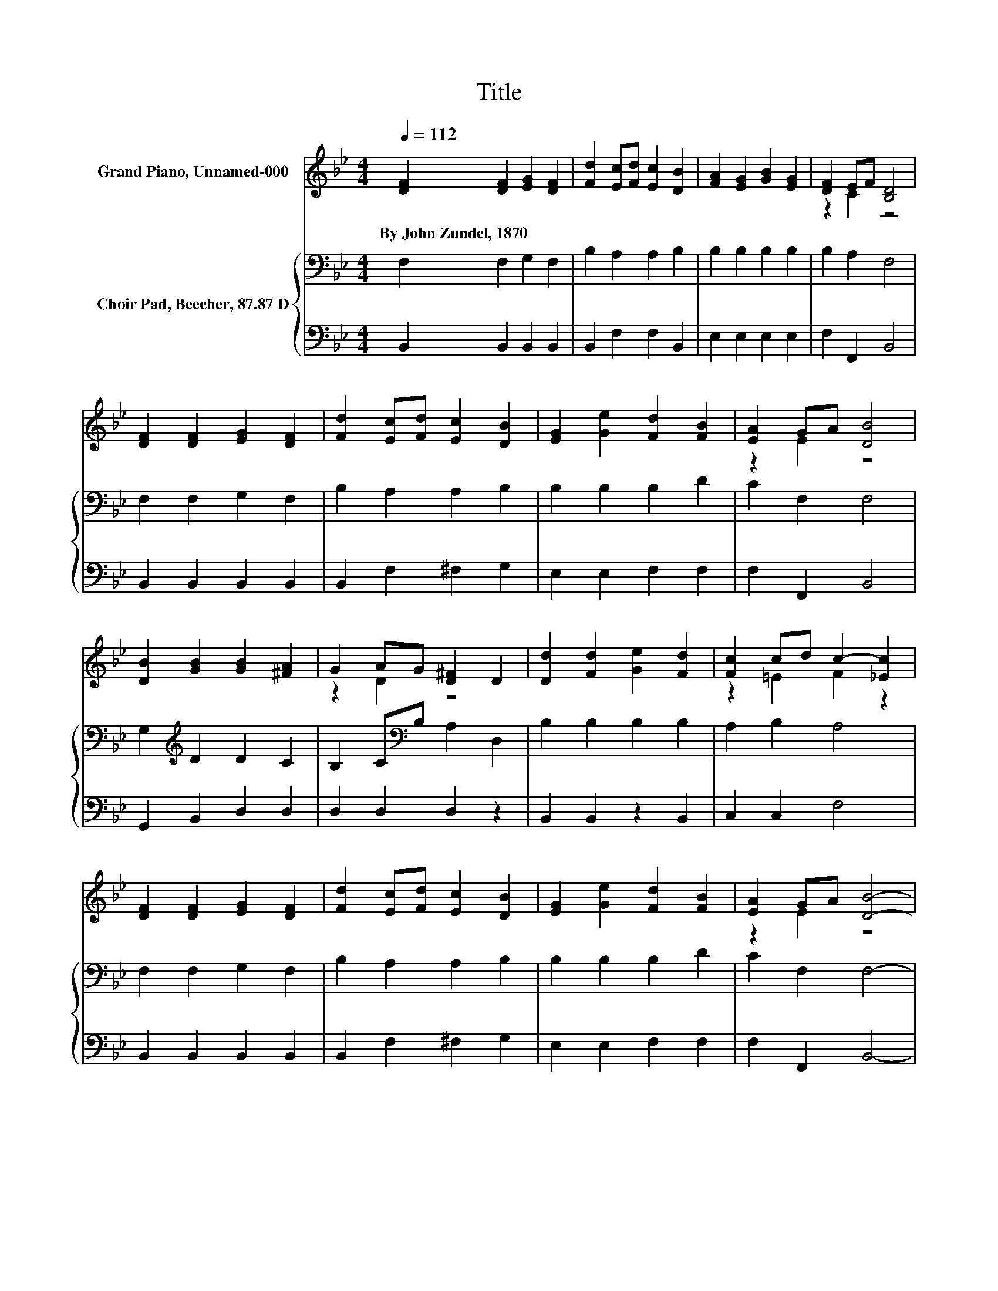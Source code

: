 X:1
T:Title
%%score ( 1 2 ) { 3 | 4 }
L:1/8
Q:1/4=112
M:4/4
K:Bb
V:1 treble nm="Grand Piano, Unnamed-000"
V:2 treble 
V:3 bass nm="Choir Pad, Beecher, 87.87 D"
V:4 bass 
V:1
 [DF]2 [DF]2 [EG]2 [DF]2 | [Fd]2 [Ec][Fd] [Ec]2 [DB]2 | [FA]2 [EG]2 [GB]2 [EG]2 | [DF]2 EF [B,D]4 | %4
w: By~John~Zundel,~1870 * * *||||
 [DF]2 [DF]2 [EG]2 [DF]2 | [Fd]2 [Ec][Fd] [Ec]2 [DB]2 | [EG]2 [Ge]2 [Fd]2 [FB]2 | [EA]2 GA [DB]4 | %8
w: ||||
 [DB]2 [GB]2 [GB]2 [^FA]2 | G2 AG [D^F]2 D2 | [Dd]2 [Fd]2 [Ge]2 [Fd]2 | [Fc]2 cd c2- [_Ec]2 | %12
w: ||||
 [DF]2 [DF]2 [EG]2 [DF]2 | [Fd]2 [Ec][Fd] [Ec]2 [DB]2 | [EG]2 [Ge]2 [Fd]2 [FB]2 | [EA]2 GA [DB]4- | %16
w: ||||
 [DB]4 z4 |] %17
w: |
V:2
 x8 | x8 | x8 | z2 C2 z4 | x8 | x8 | x8 | z2 E2 z4 | x8 | z2 D2 z4 | x8 | z2 =E2 F2 z2 | x8 | x8 | %14
 x8 | z2 E2 z4 | x8 |] %17
V:3
 F,2 F,2 G,2 F,2 | B,2 A,2 A,2 B,2 | B,2 B,2 B,2 B,2 | B,2 A,2 F,4 | F,2 F,2 G,2 F,2 | %5
 B,2 A,2 A,2 B,2 | B,2 B,2 B,2 D2 | C2 F,2 F,4 | G,2[K:treble] D2 D2 C2 | B,2 C[K:bass]B, A,2 D,2 | %10
 B,2 B,2 B,2 B,2 | A,2 B,2 A,4 | F,2 F,2 G,2 F,2 | B,2 A,2 A,2 B,2 | B,2 B,2 B,2 D2 | C2 F,2 F,4- | %16
 F,4 z4 |] %17
V:4
 B,,2 B,,2 B,,2 B,,2 | B,,2 F,2 F,2 B,,2 | E,2 E,2 E,2 E,2 | F,2 F,,2 B,,4 | B,,2 B,,2 B,,2 B,,2 | %5
 B,,2 F,2 ^F,2 G,2 | E,2 E,2 F,2 F,2 | F,2 F,,2 B,,4 | G,,2 B,,2 D,2 D,2 | D,2 D,2 D,2 z2 | %10
 B,,2 B,,2 z2 B,,2 | C,2 C,2 F,4 | B,,2 B,,2 B,,2 B,,2 | B,,2 F,2 ^F,2 G,2 | E,2 E,2 F,2 F,2 | %15
 F,2 F,,2 B,,4- | B,,4 z4 |] %17

